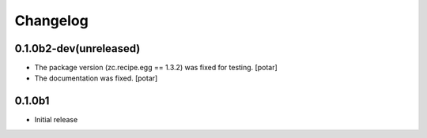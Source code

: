 Changelog
=========

0.1.0b2-dev(unreleased)
-----------------------

* The package version (zc.recipe.egg == 1.3.2) was fixed for testing.
  [potar]

* The documentation was fixed.
  [potar]


0.1.0b1
-------

* Initial release
